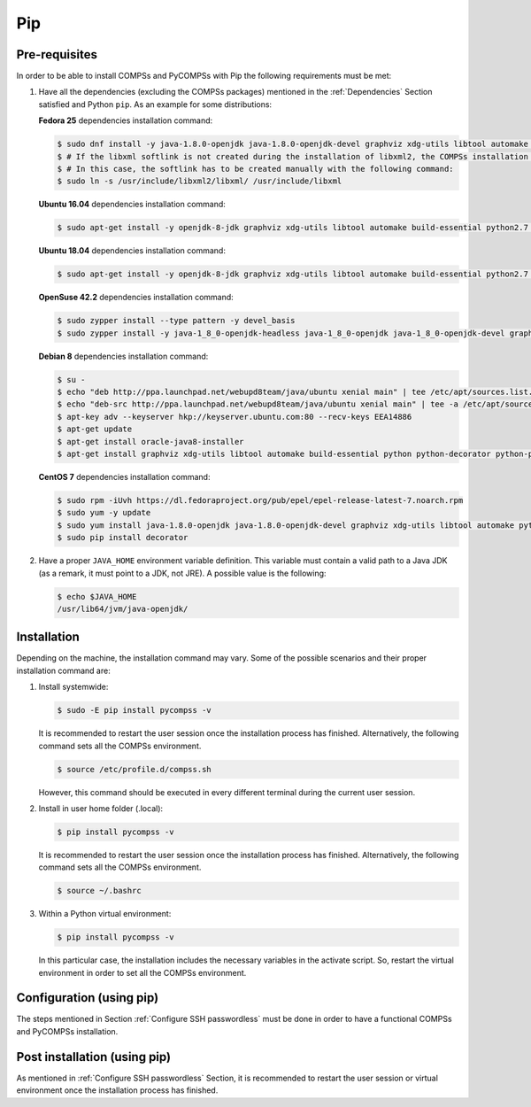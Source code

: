 Pip
===

Pre-requisites
--------------

In order to be able to install COMPSs and PyCOMPSs with Pip the
following requirements must be met:

#. Have all the dependencies (excluding the COMPSs packages) mentioned
   in the :ref:`Dependencies` Section satisfied and Python
   ``pip``. As an example for some distributions:

   **Fedora 25** dependencies installation command:

   .. code-block:: console

              $ sudo dnf install -y java-1.8.0-openjdk java-1.8.0-openjdk-devel graphviz xdg-utils libtool automake python python-libs python-pip python-devel python2-decorator boost-devel boost-serialization boost-iostreams libxml2 libxml2-devel gcc gcc-c++ gcc-gfortran tcsh @development-tools redhat-rpm-config papi
              $ # If the libxml softlink is not created during the installation of libxml2, the COMPSs installation may fail.
              $ # In this case, the softlink has to be created manually with the following command:
              $ sudo ln -s /usr/include/libxml2/libxml/ /usr/include/libxml


   **Ubuntu 16.04** dependencies installation command:

   .. code-block:: console

              $ sudo apt-get install -y openjdk-8-jdk graphviz xdg-utils libtool automake build-essential python2.7 libpython2.7 libboost-serialization-dev libboost-iostreams-dev  libxml2 libxml2-dev csh gfortran python-pip libpapi-dev


   **Ubuntu 18.04** dependencies installation command:

   .. code-block:: console

              $ sudo apt-get install -y openjdk-8-jdk graphviz xdg-utils libtool automake build-essential python2.7 libpython2.7 python3 python3-dev libboost-serialization-dev libboost-iostreams-dev  libxml2 libxml2-dev csh gfortran libgmp3-dev flex bison texinfo python3-pip libpapi-dev


   **OpenSuse 42.2** dependencies installation command:

   .. code-block:: console

              $ sudo zypper install --type pattern -y devel_basis
              $ sudo zypper install -y java-1_8_0-openjdk-headless java-1_8_0-openjdk java-1_8_0-openjdk-devel graphviz xdg-utils python python-devel libpython2_7-1_0 python-decorator libtool automake  boost-devel libboost_serialization1_54_0 libboost_iostreams1_54_0  libxml2-2 libxml2-devel tcsh gcc-fortran python-pip papi libpapi


   **Debian 8** dependencies installation command:

   .. code-block:: console

               $ su -
               $ echo "deb http://ppa.launchpad.net/webupd8team/java/ubuntu xenial main" | tee /etc/apt/sources.list.d/webupd8team-java.list
               $ echo "deb-src http://ppa.launchpad.net/webupd8team/java/ubuntu xenial main" | tee -a /etc/apt/sources.list.d/webupd8team-java.list
               $ apt-key adv --keyserver hkp://keyserver.ubuntu.com:80 --recv-keys EEA14886
               $ apt-get update
               $ apt-get install oracle-java8-installer
               $ apt-get install graphviz xdg-utils libtool automake build-essential python python-decorator python-pip python-dev libboost-serialization1.55.0 libboost-iostreams1.55.0 libxml2 libxml2-dev libboost-dev csh gfortran papi-tools


   **CentOS 7** dependencies installation command:

   .. code-block:: console

               $ sudo rpm -iUvh https://dl.fedoraproject.org/pub/epel/epel-release-latest-7.noarch.rpm
               $ sudo yum -y update
               $ sudo yum install java-1.8.0-openjdk java-1.8.0-openjdk-devel graphviz xdg-utils libtool automake python python-libs python-pip python-devel python2-decorator boost-devel boost-serialization boost-iostreams libxml2 libxml2-devel gcc gcc-c++ gcc-gfortran tcsh @development-tools redhat-rpm-config papi
               $ sudo pip install decorator


#. Have a proper ``JAVA_HOME`` environment variable definition. This
   variable must contain a valid path to a Java JDK (as a remark, it
   must point to a JDK, not JRE). A possible value is the following:

   .. code-block:: console

         $ echo $JAVA_HOME
         /usr/lib64/jvm/java-openjdk/

Installation
------------

Depending on the machine, the installation command may vary. Some of the
possible scenarios and their proper installation command are:

#. Install systemwide:

   .. code-block:: console

        $ sudo -E pip install pycompss -v


   It is recommended to restart the user session once the installation
   process has finished. Alternatively, the following command sets all
   the COMPSs environment.

   .. code-block:: console

       $ source /etc/profile.d/compss.sh

   However, this command should be executed in every different terminal
   during the current user session.

#. Install in user home folder (.local):

   .. code-block:: console

        $ pip install pycompss -v


   It is recommended to restart the user session once the installation
   process has finished. Alternatively, the following command sets all
   the COMPSs environment.

   .. code-block:: console

       $ source ~/.bashrc

#. Within a Python virtual environment:

   .. code-block:: console

        $ pip install pycompss -v

   In this particular case, the installation includes the necessary
   variables in the activate script. So, restart the virtual environment
   in order to set all the COMPSs environment.

Configuration (using pip)
-------------------------

The steps mentioned in Section :ref:`Configure SSH passwordless` must be done
in order to have a functional COMPSs and PyCOMPSs installation.

Post installation (using pip)
-----------------------------

As mentioned in :ref:`Configure SSH passwordless` Section, it is recommended to
restart the user session or virtual environment once the installation
process has finished.
